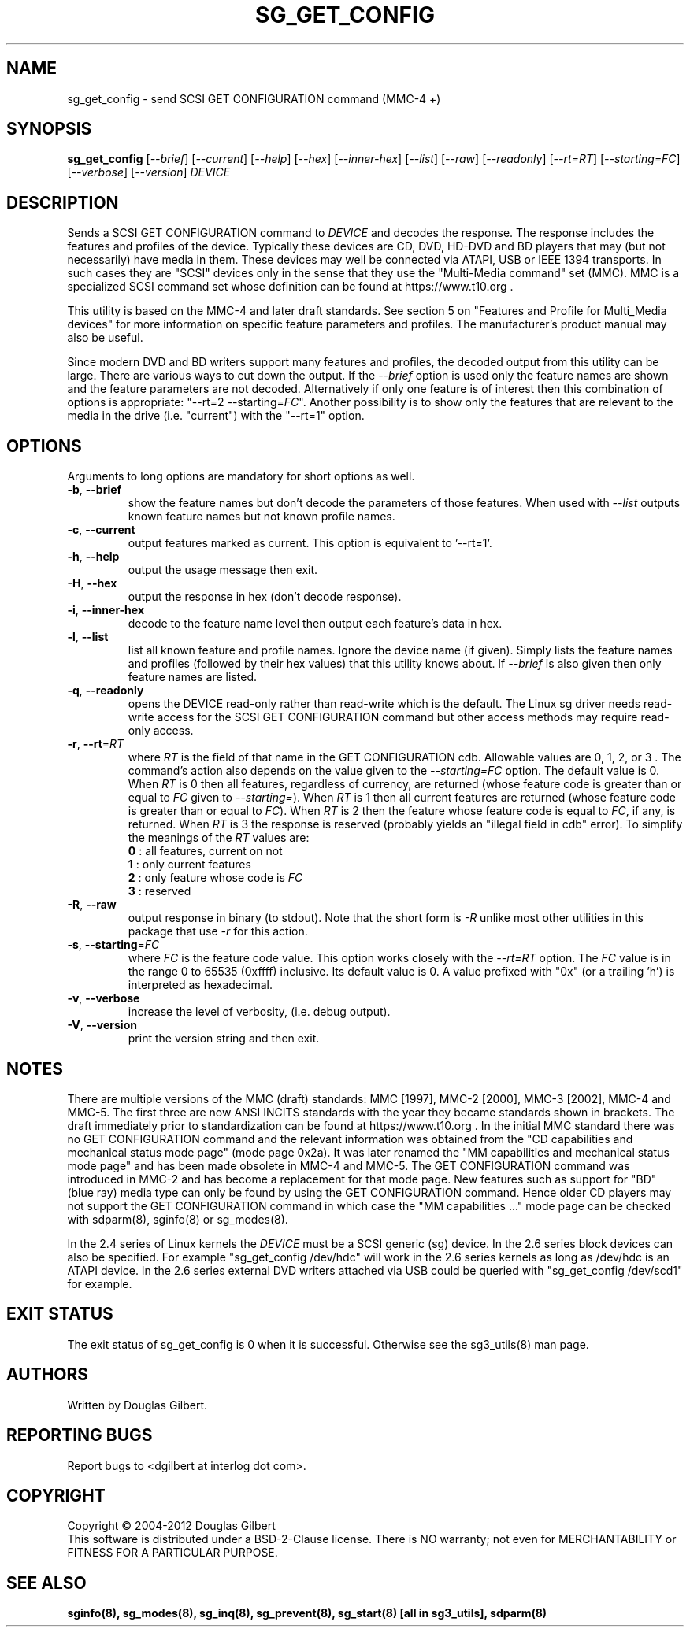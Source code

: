 .TH SG_GET_CONFIG "8" "December 2012" "sg3_utils\-1.35" SG3_UTILS
.SH NAME
sg_get_config \- send SCSI GET CONFIGURATION command (MMC\-4 +)
.SH SYNOPSIS
.B sg_get_config
[\fI\-\-brief\fR] [\fI\-\-current\fR] [\fI\-\-help\fR] [\fI\-\-hex\fR]
[\fI\-\-inner\-hex\fR] [\fI\-\-list\fR] [\fI\-\-raw\fR] [\fI\-\-readonly\fR]
[\fI\-\-rt=RT\fR] [\fI\-\-starting=FC\fR] [\fI\-\-verbose\fR]
[\fI\-\-version\fR] \fIDEVICE\fR
.SH DESCRIPTION
.\" Add any additional description here
.PP
Sends a SCSI GET CONFIGURATION command to \fIDEVICE\fR and decodes the
response. The response includes the features and profiles of the device.
Typically these devices are CD, DVD, HD\-DVD and BD players that may (but
not necessarily) have media in them. These devices may well be connected via
ATAPI, USB or IEEE 1394 transports. In such cases they are "SCSI" devices
only in the sense that they use the "Multi\-Media command" set (MMC).
MMC is a specialized SCSI command set whose definition can be found
at https://www.t10.org .
.PP
This utility is based on the MMC\-4 and later draft standards. See section
5 on "Features and Profile for Multi_Media devices" for more information on
specific feature parameters and profiles. The manufacturer's product manual
may also be useful.
.PP
Since modern DVD and BD writers support many features and profiles, the
decoded output from this utility can be large. There are various ways to cut
down the output. If the \fI\-\-brief\fR option is used only the feature names
are shown and the feature parameters are not decoded. Alternatively if only
one feature is of interest then this combination of options is
appropriate: "\-\-rt=2 \-\-starting=\fIFC\fR". Another possibility is to show
only the features that are relevant to the media in the drive (i.e. "current")
with the "\-\-rt=1" option.
.SH OPTIONS
Arguments to long options are mandatory for short options as well.
.TP
\fB\-b\fR, \fB\-\-brief\fR
show the feature names but don't decode the parameters of those features.
When used with \fI\-\-list\fR outputs known feature names but not known
profile names.
.TP
\fB\-c\fR, \fB\-\-current\fR
output features marked as current. This option is equivalent to '\-\-rt=1'.
.TP
\fB\-h\fR, \fB\-\-help\fR
output the usage message then exit.
.TP
\fB\-H\fR, \fB\-\-hex\fR
output the response in hex (don't decode response).
.TP
\fB\-i\fR, \fB\-\-inner\-hex\fR
decode to the feature name level then output each feature's data in hex.
.TP
\fB\-l\fR, \fB\-\-list\fR
list all known feature and profile names. Ignore the device name (if given).
Simply lists the feature names and profiles (followed by their hex values)
that this utility knows about. If \fI\-\-brief\fR is also given then only
feature names are listed.
.TP
\fB\-q\fR, \fB\-\-readonly\fR
opens the DEVICE read\-only rather than read\-write which is the
default. The Linux sg driver needs read\-write access for the SCSI
GET CONFIGURATION command but other access methods may require
read\-only access.
.TP
\fB\-r\fR, \fB\-\-rt\fR=\fIRT\fR
where \fIRT\fR is the field of that name in the GET CONFIGURATION cdb.
Allowable values are 0, 1, 2, or 3 . The command's action also depends on
the value given to the \fI\-\-starting=FC\fR option. The default value is 0.
When \fIRT\fR is 0 then all features, regardless of currency, are
returned (whose feature code is greater than or equal to \fIFC\fR given
to \fI\-\-starting=\fR). When \fIRT\fR is 1 then all current features are
returned (whose feature code is greater than or equal to \fIFC\fR). When
\fIRT\fR is 2 then the feature whose feature code is equal to \fIFC\fR,
if any, is returned.  When \fIRT\fR is 3 the response is reserved (probably
yields an "illegal field in cdb" error). To simplify the meanings of the
\fIRT\fR values are:
.br
  \fB0\fR : all features, current on not
.br
  \fB1\fR : only current features
.br
  \fB2\fR : only feature whose code is \fIFC\fR
.br
  \fB3\fR : reserved
.br
.TP
\fB\-R\fR, \fB\-\-raw\fR
output response in binary (to stdout). Note that the short form is \fI\-R\fR
unlike most other utilities in this package that use \fI\-r\fR for this
action.
.TP
\fB\-s\fR, \fB\-\-starting\fR=\fIFC\fR
where \fIFC\fR is the feature code value. This option works closely with
the \fI\-\-rt=RT\fR option. The \fIFC\fR value is in the range 0 to
65535 (0xffff) inclusive. Its default value is 0. A value prefixed
with "0x" (or a trailing 'h') is interpreted as hexadecimal.
.TP
\fB\-v\fR, \fB\-\-verbose\fR
increase the level of verbosity, (i.e. debug output).
.TP
\fB\-V\fR, \fB\-\-version\fR
print the version string and then exit.
.SH NOTES
There are multiple versions of the MMC (draft) standards: MMC [1997],
MMC\-2 [2000],  MMC\-3 [2002], MMC\-4 and MMC\-5. The first three are now
ANSI INCITS standards with the year they became standards shown in
brackets. The draft immediately prior to standardization can
be found at https://www.t10.org . In the initial MMC standard there
was no GET CONFIGURATION command and the relevant information was
obtained from the "CD capabilities and mechanical status mode
page" (mode page 0x2a). It was later renamed the "MM capabilities and
mechanical status mode page" and has been made obsolete in MMC\-4 and
MMC\-5. The GET CONFIGURATION command was introduced in MMC\-2 and has
become a replacement for that mode page. New features such as support
for "BD" (blue ray) media type can only be found by using the
GET CONFIGURATION command. Hence older CD players may not support
the GET CONFIGURATION command in which case the "MM capabilities ..."
mode page can be checked with sdparm(8), sginfo(8) or sg_modes(8).
.PP
In the 2.4 series of Linux kernels the \fIDEVICE\fR must be
a SCSI generic (sg) device. In the 2.6 series block devices
can also be specified. For example "sg_get_config /dev/hdc"
will work in the 2.6 series kernels as long as /dev/hdc is
an ATAPI device. In the 2.6 series external DVD writers attached
via USB could be queried with "sg_get_config /dev/scd1" for example.
.SH EXIT STATUS
The exit status of sg_get_config is 0 when it is successful. Otherwise see
the sg3_utils(8) man page.
.SH AUTHORS
Written by Douglas Gilbert.
.SH "REPORTING BUGS"
Report bugs to <dgilbert at interlog dot com>.
.SH COPYRIGHT
Copyright \(co 2004\-2012 Douglas Gilbert
.br
This software is distributed under a BSD\-2\-Clause license. There is NO
warranty; not even for MERCHANTABILITY or FITNESS FOR A PARTICULAR PURPOSE.
.SH "SEE ALSO"
.B sginfo(8), sg_modes(8), sg_inq(8), sg_prevent(8),
.B sg_start(8) [all in sg3_utils],
.B sdparm(8)
